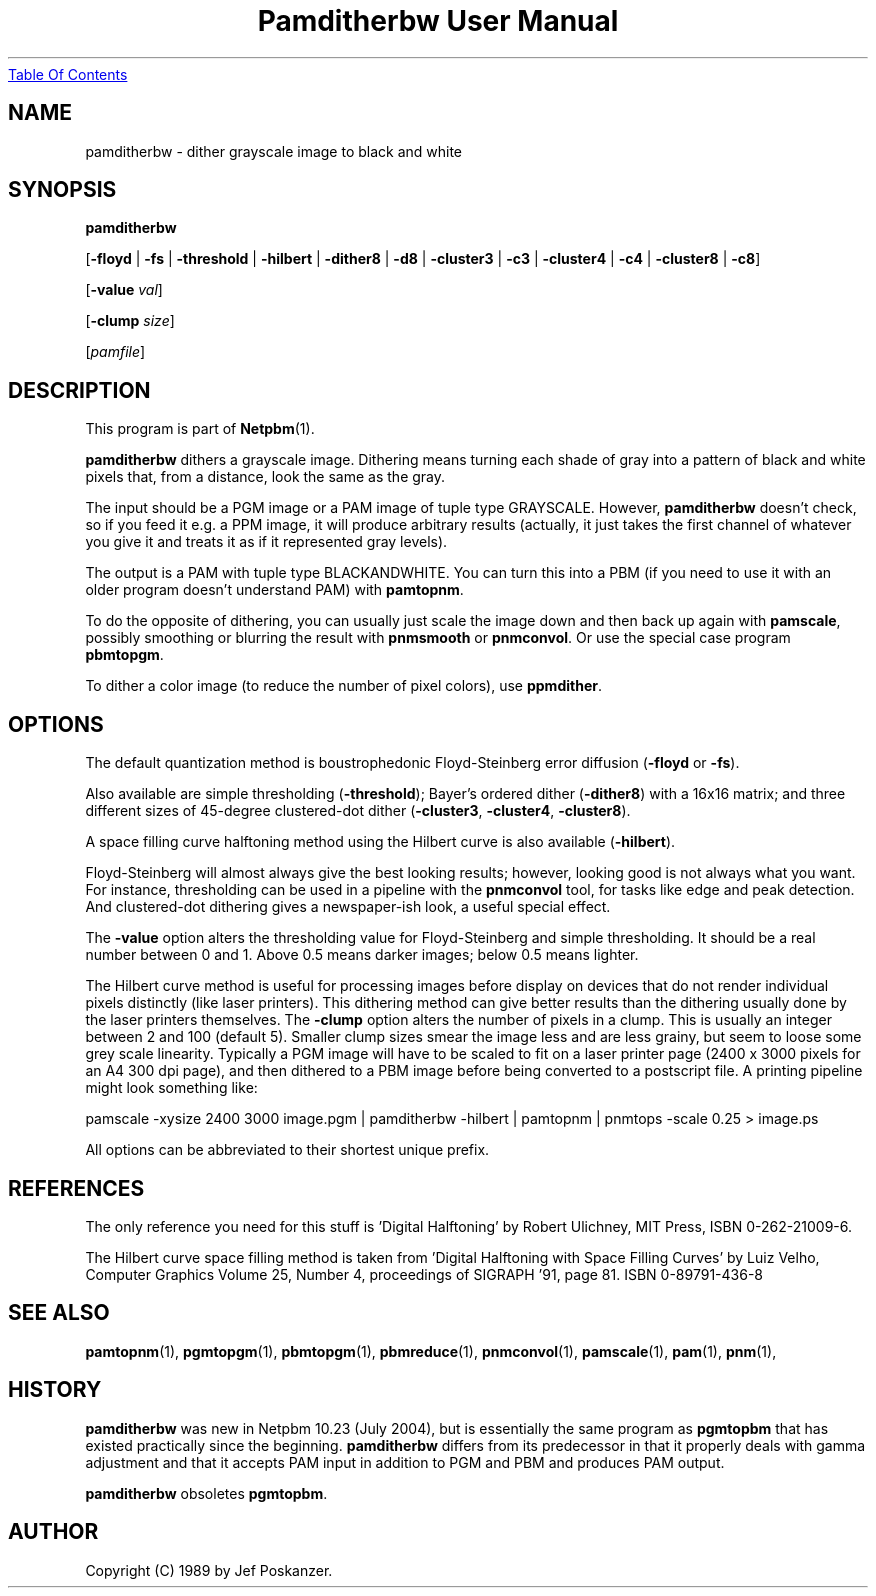 ." This man page was generated by the Netpbm tool 'makeman' from HTML source.
." Do not hand-hack it!  If you have bug fixes or improvements, please find
." the corresponding HTML page on the Netpbm website, generate a patch
." against that, and send it to the Netpbm maintainer.
.TH "Pamditherbw User Manual" 0 "20 June 2004" "netpbm documentation"
.UR pamditherbw.html#index
Table Of Contents
.UE
\&

.UN lbAB
.SH NAME

pamditherbw - dither grayscale image to black and white

.UN lbAC
.SH SYNOPSIS

\fBpamditherbw\fP

[\fB-floyd\fP | \fB-fs\fP | \fB-threshold\fP
| \fB-hilbert\fP
| \fB-dither8\fP | \fB-d8\fP | \fB-cluster3\fP
| \fB-c3\fP | \fB-cluster4\fP | \fB-c4\fP
| \fB-cluster8\fP | \fB-c8\fP]

[\fB-value\fP \fIval\fP]

[\fB-clump\fP \fIsize\fP]

[\fIpamfile\fP]

.UN lbAD
.SH DESCRIPTION
.PP
This program is part of
.BR Netpbm (1).
.PP
\fBpamditherbw\fP dithers a grayscale image.  Dithering means turning
each shade of gray into a pattern of black and white pixels that, from
a distance, look the same as the gray.
.PP
The input should be a PGM image or a PAM image of tuple type
GRAYSCALE.  However, \fBpamditherbw\fP doesn't check, so if you feed
it e.g. a PPM image, it will produce arbitrary results (actually, it
just takes the first channel of whatever you give it and treats it as
if it represented gray levels).
.PP
The output is a PAM with tuple type BLACKANDWHITE.  You can turn
this into a PBM (if you need to use it with an older program doesn't
understand PAM) with \fBpamtopnm\fP.
.PP
To do the opposite of dithering, you can usually just scale the image
down and then back up again with \fBpamscale\fP, possibly smoothing or
blurring the result with \fBpnmsmooth\fP or \fBpnmconvol\fP.  Or use
the special case program \fBpbmtopgm\fP.
.PP
To dither a color image (to reduce the number of pixel colors),
use \fBppmdither\fP.

.UN lbAE
.SH OPTIONS
.PP
The default quantization method is boustrophedonic Floyd-Steinberg
error diffusion (\fB-floyd\fP or \fB-fs\fP).
.PP
Also available are simple thresholding (\fB-threshold\fP); Bayer's
ordered dither (\fB-dither8\fP) with a 16x16 matrix; and three
different sizes of 45-degree clustered-dot dither (\fB-cluster3\fP,
\fB-cluster4\fP, \fB-cluster8\fP).
.PP
A space filling curve halftoning method using the Hilbert curve is
also available (\fB-hilbert\fP).
.PP
Floyd-Steinberg will almost always give the best looking results;
however, looking good is not always what you want.  For instance,
thresholding can be used in a pipeline with the \fBpnmconvol\fP tool,
for tasks like edge and peak detection.  And clustered-dot dithering
gives a newspaper-ish look, a useful special effect.
.PP
The \fB-value\fP option alters the thresholding value for
Floyd-Steinberg and simple thresholding.  It should be a real number
between 0 and 1.  Above 0.5 means darker images; below 0.5 means
lighter.
.PP
The Hilbert curve method is useful for processing images before
display on devices that do not render individual pixels distinctly
(like laser printers).  This dithering method can give better results
than the dithering usually done by the laser printers themselves.  The
\fB-clump\fP option alters the number of pixels in a clump.  This is
usually an integer between 2 and 100 (default 5).  Smaller clump sizes
smear the image less and are less grainy, but seem to loose some grey
scale linearity. Typically a PGM image will have to be scaled to fit
on a laser printer page (2400 x 3000 pixels for an A4 300 dpi page),
and then dithered to a PBM image before being converted to a
postscript file.  A printing pipeline might look something like:

.nf
    pamscale -xysize 2400 3000 image.pgm | pamditherbw -hilbert |  \
      pamtopnm | pnmtops -scale 0.25 > image.ps 
.fi
.PP
All options can be abbreviated to their shortest unique prefix.

.UN lbAF
.SH REFERENCES
.PP
The only reference you need for this stuff is 'Digital
Halftoning' by Robert Ulichney, MIT Press, ISBN 0-262-21009-6.
.PP
The Hilbert curve space filling method is taken from 'Digital
Halftoning with Space Filling Curves' by Luiz Velho, Computer
Graphics Volume 25, Number 4, proceedings of SIGRAPH '91, page
81. ISBN 0-89791-436-8

.UN lbAG
.SH SEE ALSO
.BR pamtopnm (1),
.BR pgmtopgm (1),
.BR pbmtopgm (1),
.BR pbmreduce (1),
.BR pnmconvol (1),
.BR pamscale (1),
.BR pam (1),
.BR pnm (1),

.UN history
.SH HISTORY
.PP
\fBpamditherbw\fP was new in Netpbm 10.23 (July 2004), but is
essentially the same program as \fBpgmtopbm\fP that has existed
practically since the beginning.  \fBpamditherbw\fP differs from its
predecessor in that it properly deals with gamma adjustment and that
it accepts PAM input in addition to PGM and PBM and produces PAM
output.
.PP
\fBpamditherbw\fP obsoletes \fBpgmtopbm\fP.

.UN lbAH
.SH AUTHOR

Copyright (C) 1989 by Jef Poskanzer.
